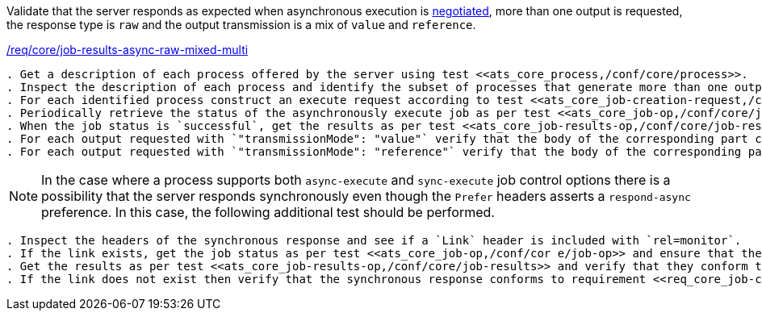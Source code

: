 [[ats_core_job-results-async-raw-mixed-multi]]
[requirement,type="abstracttest",label="/conf/core/job-results-async-raw-mixed-multi"]
====
[.component,class=test-purpose]
Validate that the server responds as expected when asynchronous execution is <<sc_execution_mode,negotiated>>, more than one output is requested, the response type is `raw` and the output transmission is a mix of `value` and `reference`.

[.component,class=conditions]
<<req_core_job-results-async-raw-mixed-multi,/req/core/job-results-async-raw-mixed-multi>>

[.component,class=test-method]
-----
. Get a description of each process offered by the server using test <<ats_core_process,/conf/core/process>>.
. Inspect the description of each process and identify the subset of processes that generate more than one output and that support the `async-execute` job control option.
. For each identified process construct an execute request according to test <<ats_core_job-creation-request,/conf/core/job-creation-request>> ensuring that asynchronous execution is <<sc_execution_mode,negotiated>> according to test <<ats_core_job-creation-auto-execution-mode,/conf/core/job-creation-auto-execution-mode>>, that the requested response type is `raw` (i.e. `"response": "raw"`) and that the output transmission is set to a mix of `value` (i.e. `"outputTransmission": "value"`) and `reference` (i.e. `"outputTransmission": "reference"`) according to requirement <<req_core_job-creation-async-raw-mixed-multi,/req/core/job-creation-async-raw-mixed-multi>>.
. Periodically retrieve the status of the asynchronously execute job as per test <<ats_core_job-op,/conf/core/job-op>>.
. When the job status is `successful`, get the results as per test <<ats_core_job-results-op,/conf/core/job-results>> and verify that they conform to requirement <<req_core_job-results-async-raw-mixed-multi,/conf/core/job-results-async-raw-mixed-multi>>.
. For each output requested with `"transmissionMode": "value"` verify that the body of the corresponding part contains the output value.
. For each output requested with `"transmissionMode": "reference"` verify that the body of the corresponding part is empty and the `Content-Location` header is included that points to the output value.
-----

NOTE: In the case where a process supports both `async-execute` and `sync-execute` job control options there is a possibility that the server responds synchronously even though the `Prefer` headers asserts a `respond-async` preference.  In this case, the following additional test should be performed.

[.component,class=test-method]
-----
. Inspect the headers of the synchronous response and see if a `Link` header is included with `rel=monitor`.
. If the link exists, get the job status as per test <<ats_core_job-op,/conf/cor e/job-op>> and ensure that the job status is set to `successful`.
. Get the results as per test <<ats_core_job-results-op,/conf/core/job-results>> and verify that they conform to the test <<ats_core_job-results-async-raw-mixed-multi,/conf/core/job-results-async-raw-mixed-multi>>.
. If the link does not exist then verify that the synchronous response conforms to requirement <<req_core_job-creation-sync-raw-mixed-multi,/req/core/job-creation-sync-raw-mixed-multi>>.
-----
====

